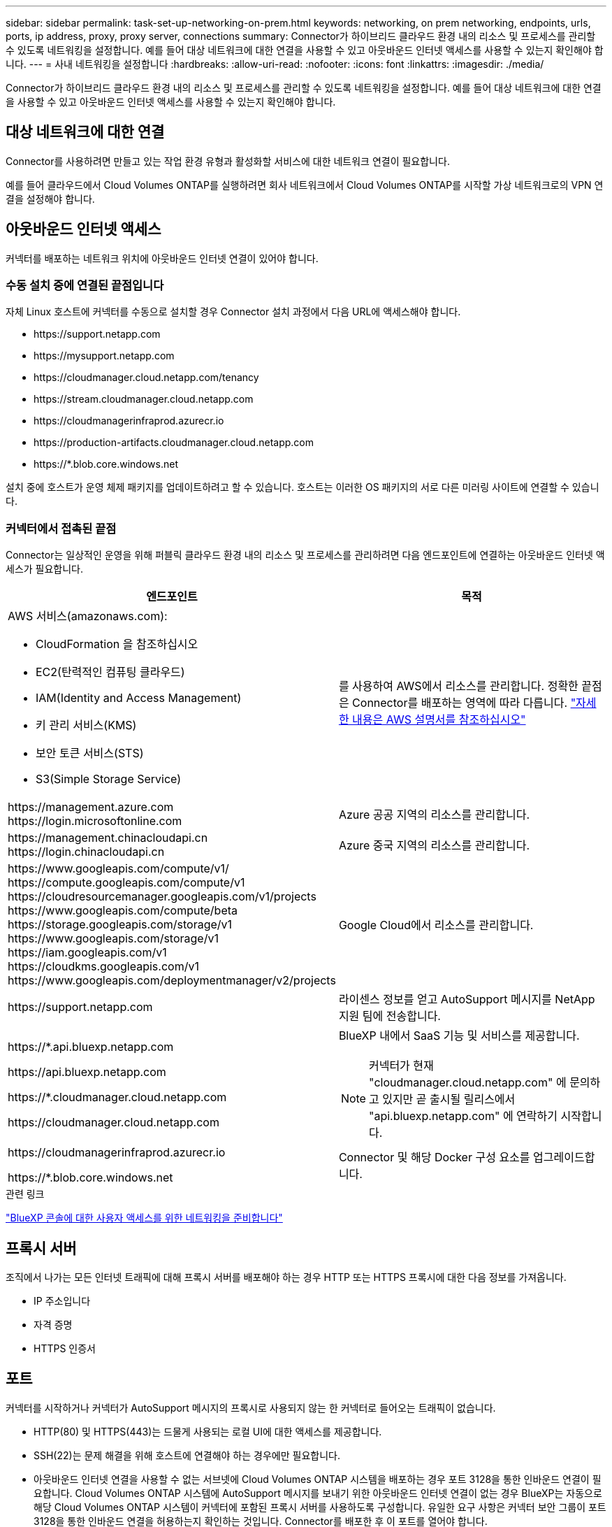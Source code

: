 ---
sidebar: sidebar 
permalink: task-set-up-networking-on-prem.html 
keywords: networking, on prem networking, endpoints, urls, ports, ip address, proxy, proxy server, connections 
summary: Connector가 하이브리드 클라우드 환경 내의 리소스 및 프로세스를 관리할 수 있도록 네트워킹을 설정합니다. 예를 들어 대상 네트워크에 대한 연결을 사용할 수 있고 아웃바운드 인터넷 액세스를 사용할 수 있는지 확인해야 합니다. 
---
= 사내 네트워킹을 설정합니다
:hardbreaks:
:allow-uri-read: 
:nofooter: 
:icons: font
:linkattrs: 
:imagesdir: ./media/


[role="lead"]
Connector가 하이브리드 클라우드 환경 내의 리소스 및 프로세스를 관리할 수 있도록 네트워킹을 설정합니다. 예를 들어 대상 네트워크에 대한 연결을 사용할 수 있고 아웃바운드 인터넷 액세스를 사용할 수 있는지 확인해야 합니다.



== 대상 네트워크에 대한 연결

Connector를 사용하려면 만들고 있는 작업 환경 유형과 활성화할 서비스에 대한 네트워크 연결이 필요합니다.

예를 들어 클라우드에서 Cloud Volumes ONTAP를 실행하려면 회사 네트워크에서 Cloud Volumes ONTAP를 시작할 가상 네트워크로의 VPN 연결을 설정해야 합니다.



== 아웃바운드 인터넷 액세스

커넥터를 배포하는 네트워크 위치에 아웃바운드 인터넷 연결이 있어야 합니다.



=== 수동 설치 중에 연결된 끝점입니다

자체 Linux 호스트에 커넥터를 수동으로 설치할 경우 Connector 설치 과정에서 다음 URL에 액세스해야 합니다.

* \https://support.netapp.com
* \https://mysupport.netapp.com
* \https://cloudmanager.cloud.netapp.com/tenancy
* \https://stream.cloudmanager.cloud.netapp.com
* \https://cloudmanagerinfraprod.azurecr.io
* \https://production-artifacts.cloudmanager.cloud.netapp.com
* \https://*.blob.core.windows.net


설치 중에 호스트가 운영 체제 패키지를 업데이트하려고 할 수 있습니다. 호스트는 이러한 OS 패키지의 서로 다른 미러링 사이트에 연결할 수 있습니다.



=== 커넥터에서 접촉된 끝점

Connector는 일상적인 운영을 위해 퍼블릭 클라우드 환경 내의 리소스 및 프로세스를 관리하려면 다음 엔드포인트에 연결하는 아웃바운드 인터넷 액세스가 필요합니다.

[cols="2*"]
|===
| 엔드포인트 | 목적 


 a| 
AWS 서비스(amazonaws.com):

* CloudFormation 을 참조하십시오
* EC2(탄력적인 컴퓨팅 클라우드)
* IAM(Identity and Access Management)
* 키 관리 서비스(KMS)
* 보안 토큰 서비스(STS)
* S3(Simple Storage Service)

| 를 사용하여 AWS에서 리소스를 관리합니다. 정확한 끝점은 Connector를 배포하는 영역에 따라 다릅니다. https://docs.aws.amazon.com/general/latest/gr/rande.html["자세한 내용은 AWS 설명서를 참조하십시오"^] 


| \https://management.azure.com
\https://login.microsoftonline.com | Azure 공공 지역의 리소스를 관리합니다. 


| \https://management.chinacloudapi.cn
\https://login.chinacloudapi.cn | Azure 중국 지역의 리소스를 관리합니다. 


| \https://www.googleapis.com/compute/v1/
\https://compute.googleapis.com/compute/v1
\https://cloudresourcemanager.googleapis.com/v1/projects
\https://www.googleapis.com/compute/beta
\https://storage.googleapis.com/storage/v1
\https://www.googleapis.com/storage/v1
\https://iam.googleapis.com/v1
\https://cloudkms.googleapis.com/v1
\https://www.googleapis.com/deploymentmanager/v2/projects | Google Cloud에서 리소스를 관리합니다. 


| \https://support.netapp.com | 라이센스 정보를 얻고 AutoSupport 메시지를 NetApp 지원 팀에 전송합니다. 


 a| 
\https://*.api.bluexp.netapp.com

\https://api.bluexp.netapp.com

\https://*.cloudmanager.cloud.netapp.com

\https://cloudmanager.cloud.netapp.com
 a| 
BlueXP 내에서 SaaS 기능 및 서비스를 제공합니다.


NOTE: 커넥터가 현재 "cloudmanager.cloud.netapp.com" 에 문의하고 있지만 곧 출시될 릴리스에서 "api.bluexp.netapp.com" 에 연락하기 시작합니다.



| \https://cloudmanagerinfraprod.azurecr.io

\https://*.blob.core.windows.net | Connector 및 해당 Docker 구성 요소를 업그레이드합니다. 
|===
.관련 링크
link:reference-networking-saas-console.html["BlueXP 콘솔에 대한 사용자 액세스를 위한 네트워킹을 준비합니다"]



== 프록시 서버

조직에서 나가는 모든 인터넷 트래픽에 대해 프록시 서버를 배포해야 하는 경우 HTTP 또는 HTTPS 프록시에 대한 다음 정보를 가져옵니다.

* IP 주소입니다
* 자격 증명
* HTTPS 인증서




== 포트

커넥터를 시작하거나 커넥터가 AutoSupport 메시지의 프록시로 사용되지 않는 한 커넥터로 들어오는 트래픽이 없습니다.

* HTTP(80) 및 HTTPS(443)는 드물게 사용되는 로컬 UI에 대한 액세스를 제공합니다.
* SSH(22)는 문제 해결을 위해 호스트에 연결해야 하는 경우에만 필요합니다.
* 아웃바운드 인터넷 연결을 사용할 수 없는 서브넷에 Cloud Volumes ONTAP 시스템을 배포하는 경우 포트 3128을 통한 인바운드 연결이 필요합니다. Cloud Volumes ONTAP 시스템에 AutoSupport 메시지를 보내기 위한 아웃바운드 인터넷 연결이 없는 경우 BlueXP는 자동으로 해당 Cloud Volumes ONTAP 시스템이 커넥터에 포함된 프록시 서버를 사용하도록 구성합니다. 유일한 요구 사항은 커넥터 보안 그룹이 포트 3128을 통한 인바운드 연결을 허용하는지 확인하는 것입니다. Connector를 배포한 후 이 포트를 열어야 합니다.




== IP 주소 제한

172 범위의 IP 주소와 충돌할 수 있습니다. https://docs.netapp.com/us-en/bluexp-setup-admin/reference-limitations.html["이 제한 사항에 대해 자세히 알아보십시오"].
